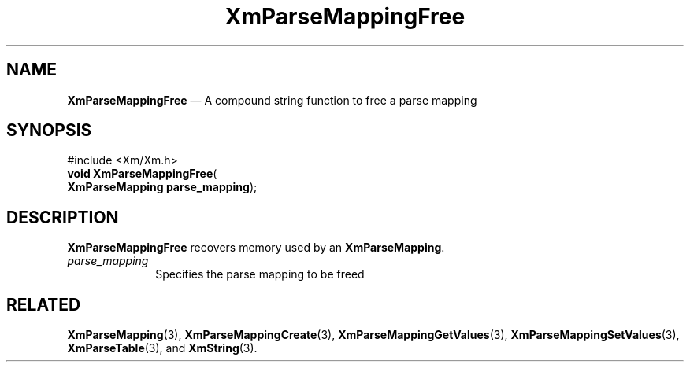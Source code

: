 '\" t
...\" ParMapC.sgm /main/7 1996/08/30 15:52:34 rws $
.de P!
.fl
\!!1 setgray
.fl
\\&.\"
.fl
\!!0 setgray
.fl			\" force out current output buffer
\!!save /psv exch def currentpoint translate 0 0 moveto
\!!/showpage{}def
.fl			\" prolog
.sy sed -e 's/^/!/' \\$1\" bring in postscript file
\!!psv restore
.
.de pF
.ie     \\*(f1 .ds f1 \\n(.f
.el .ie \\*(f2 .ds f2 \\n(.f
.el .ie \\*(f3 .ds f3 \\n(.f
.el .ie \\*(f4 .ds f4 \\n(.f
.el .tm ? font overflow
.ft \\$1
..
.de fP
.ie     !\\*(f4 \{\
.	ft \\*(f4
.	ds f4\"
'	br \}
.el .ie !\\*(f3 \{\
.	ft \\*(f3
.	ds f3\"
'	br \}
.el .ie !\\*(f2 \{\
.	ft \\*(f2
.	ds f2\"
'	br \}
.el .ie !\\*(f1 \{\
.	ft \\*(f1
.	ds f1\"
'	br \}
.el .tm ? font underflow
..
.ds f1\"
.ds f2\"
.ds f3\"
.ds f4\"
.ta 8n 16n 24n 32n 40n 48n 56n 64n 72n 
.TH "XmParseMappingFree" "library call"
.SH "NAME"
\fBXmParseMappingFree\fP \(em A compound string function to free a parse mapping
.iX "XmParseMappingFree"
.iX "compound string functions" "XmParseMappingFree"
.SH "SYNOPSIS"
.PP
.nf
#include <Xm/Xm\&.h>
\fBvoid \fBXmParseMappingFree\fP\fR(
\fBXmParseMapping \fBparse_mapping\fR\fR);
.fi
.SH "DESCRIPTION"
.PP
\fBXmParseMappingFree\fP recovers memory used by an
\fBXmParseMapping\fR\&.
.IP "\fIparse_mapping\fP" 10
Specifies the parse mapping to be freed
.SH "RELATED"
.PP
\fBXmParseMapping\fP(3),
\fBXmParseMappingCreate\fP(3),
\fBXmParseMappingGetValues\fP(3),
\fBXmParseMappingSetValues\fP(3),
\fBXmParseTable\fP(3), and
\fBXmString\fP(3)\&.
...\" created by instant / docbook-to-man, Sun 22 Dec 1996, 20:27
